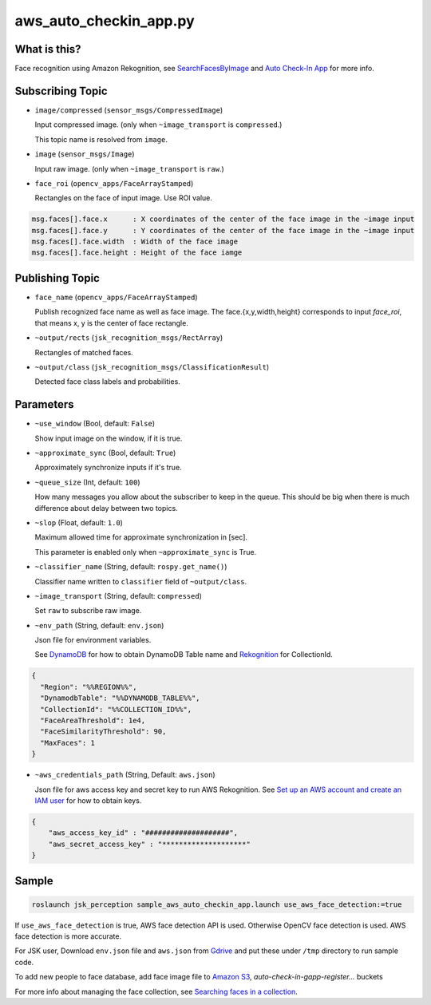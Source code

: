 aws_auto_checkin_app.py
=======================

What is this?
-------------

.. image:: https://d1.awsstatic.com/Solutions/Solutions%20Category%20Template%20Draft/Solution%20Architecture%20Diagrams/auto-check-in-app-architecture.8baa84b79c2294d035c7b9cee323d7c9ba53a43a.png

Face recognition using Amazon Rekognition, see
`SearchFacesByImage <https://docs.aws.amazon.com/rekognition/latest/APIReference/API_SearchFacesByImage.html>`_ and `Auto Check-In App <https://aws.amazon.com/solutions/implementations/auto-check-in-app/>`_ for more info.  

Subscribing Topic
-----------------


* ``image/compressed`` (``sensor_msgs/CompressedImage``)

  Input compressed image. (only when ``~image_transport`` is ``compressed``.)
  
  This topic name is resolved from ``image``.

* ``image`` (``sensor_msgs/Image``)

  Input raw image. (only when ``~image_transport`` is ``raw``.)

* ``face_roi`` (``opencv_apps/FaceArrayStamped``)

  Rectangles on the face of input image. Use ROI value.

.. code-block::

        msg.faces[].face.x      : X coordinates of the center of the face image in the ~image input
        msg.faces[].face.y      : Y coordinates of the center of the face image in the ~image input
        msg.faces[].face.width  : Width of the face image
        msg.faces[].face.height : Height of the face iamge

Publishing Topic
----------------

* ``face_name`` (``opencv_apps/FaceArrayStamped``)

  Publish recognized face name as well as face image. The face.{x,y,width,height} corresponds to input `face_roi`, that means x, y is the center of face rectangle.

* ``~output/rects`` (``jsk_recognition_msgs/RectArray``)

  Rectangles of matched faces.

* ``~output/class`` (``jsk_recognition_msgs/ClassificationResult``)

  Detected face class labels and probabilities.

Parameters
----------

* ``~use_window`` (Bool, default: ``False``)

  Show input image on the window, if it is true.

* ``~approximate_sync`` (Bool, default: ``True``)

  Approximately synchronize inputs if it's true.

* ``~queue_size`` (Int, default: ``100``)

  How many messages you allow about the subscriber to keep in the queue.
  This should be big when there is much difference about delay between two topics.

* ``~slop`` (Float, default: ``1.0``)

  Maximum allowed time for approximate synchronization in [sec].

  This parameter is enabled only when ``~approximate_sync`` is True.

* ``~classifier_name`` (String, default: ``rospy.get_name()``)

  Classifier name written to ``classifier`` field of ``~output/class``.

* ``~image_transport`` (String, default: ``compressed``)

  Set ``raw`` to subscribe raw image.

* ``~env_path`` (String, default: ``env.json``)

  Json file for environment variables.

  See `DynamoDB <https://boto3.amazonaws.com/v1/documentation/api/latest/reference/services/dynamodb.html>`_ for how to obtain DynamoDB Table name and `Rekognition <https://boto3.amazonaws.com/v1/documentation/api/latest/reference/services/rekognition.html>`_ for CollectionId.

.. code-block:: json

  {
    "Region": "%%REGION%%",
    "DynamodbTable": "%%DYNAMODB_TABLE%%",
    "CollectionId": "%%COLLECTION_ID%%",
    "FaceAreaThreshold": 1e4,
    "FaceSimilarityThreshold": 90,
    "MaxFaces": 1
  }

* ``~aws_credentials_path`` (String, Default: ``aws.json``)

  Json file for aws access key and secret key to run AWS Rekognition.
  See `Set up an AWS account and create an IAM user
  <https://docs.aws.amazon.com/rekognition/latest/dg/setting-up.html>`_
  for how to obtain keys.

.. code-block:: json

  {
      "aws_access_key_id" : "####################",
      "aws_secret_access_key" : "********************"
  }


Sample
------

.. code-block:: bash

  roslaunch jsk_perception sample_aws_auto_checkin_app.launch use_aws_face_detection:=true

If ``use_aws_face_detection`` is true, AWS face detection API is used. Otherwise OpenCV face detection is used.
AWS face detection is more accurate.

For JSK user, Download ``env.json`` file and ``aws.json`` from
`Gdrive <https://drive.google.com/drive/folders/10kVoswI3EgDG4x1tTW0iSQkqUwsJkOqg?usp=sharing>`_
and put these under ``/tmp`` directory to run sample code.

To add new people to face database, add face image file to
`Amazon S3 <https://console.aws.amazon.com/s3>`_,
`auto-check-in-gapp-register...` buckets

For more info about managing the face collection, see `Searching faces in a collection <https://docs.aws.amazon.com/rekognition/latest/dg/collections.html>`_.
